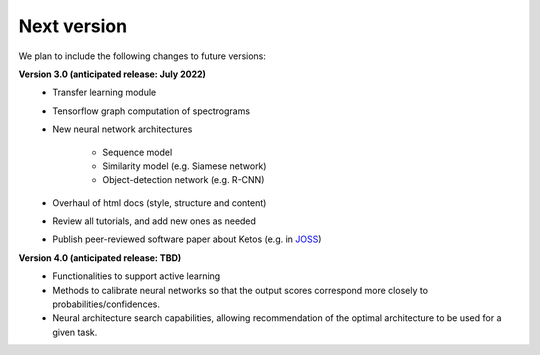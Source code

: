 Next version
============

We plan to include the following changes to future versions:  
  
**Version 3.0 (anticipated release: July 2022)**
    * Transfer learning module
    * Tensorflow graph computation of spectrograms
    * New neural network architectures
    
        * Sequence model
        * Similarity model (e.g. Siamese network)
        * Object-detection network (e.g. R-CNN)
    
    * Overhaul of html docs (style, structure and content)
    * Review all tutorials, and add new ones as needed
    * Publish peer-reviewed software paper about Ketos (e.g. in `JOSS <https://joss.theoj.org/>`_)

**Version 4.0  (anticipated release: TBD)**
    * Functionalities to support active learning
    * Methods to calibrate neural networks so that the output scores correspond more closely to probabilities/confidences.
    * Neural architecture search capabilities, allowing recommendation of the optimal architecture to be used for a given task.

